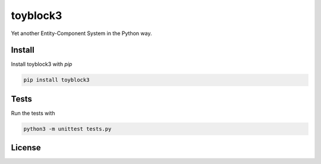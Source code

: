 toyblock3
=========

Yet another Entity-Component System in the Python way.

Install
-------

Install toyblock3 with *pip*

.. code::

    pip install toyblock3

Tests
-----

Run the tests with

.. code::
    
    python3 -m unittest tests.py

License
-------

.. image:: https://www.gnu.org/graphics/lgplv3-147x51.png
    :alt: LGPL-3.0
